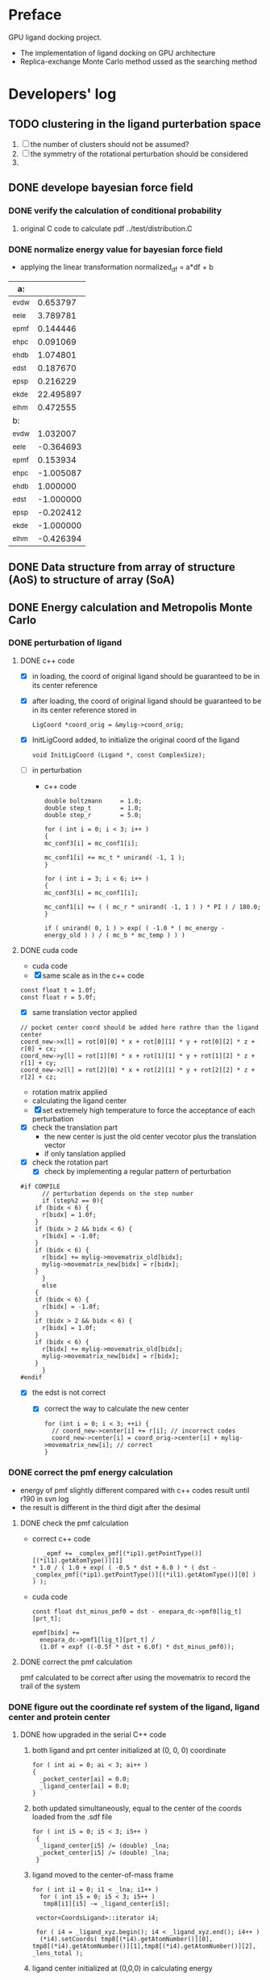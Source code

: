 * Preface
  GPU ligand docking project.
  - The implementation of ligand docking on GPU architecture
  - Replica-exchange Monte Carlo method ussed as the searching method


* Developers' log
  
** TODO clustering in the ligand purterbation space
   1. [ ] the number of clusters should not be assumed?
   2. [ ] the symmetry of the rotational perturbation should be considered
   3. 

** DONE develope bayesian force field

*** DONE verify the calculation of conditional probability
    1. original C code to calculate pdf
       ../test/distribution.C

*** DONE normalize energy value for bayesian force field
    - applying the linear transformation normalized_df = a*df + b
    | a:    |           |
    |-------+-----------|
    | _evdw |  0.653797 |
    | _eele |  3.789781 |
    | _epmf |  0.144446 |
    | _ehpc |  0.091069 |
    | _ehdb |  1.074801 |
    | _edst |  0.187670 |
    | _epsp |  0.216229 |
    | _ekde | 22.495897 |
    | _elhm |  0.472555 |
    |-------+-----------|
    | b:    |           |
    |-------+-----------|
    | _evdw |  1.032007 |
    | _eele | -0.364693 |
    | _epmf |  0.153934 |
    | _ehpc | -1.005087 |
    | _ehdb |  1.000000 |
    | _edst | -1.000000 |
    | _epsp | -0.202412 |
    | _ekde | -1.000000 |
    | _elhm | -0.426394 |

** DONE Data structure from array of structure (AoS) to structure of array (SoA)

** DONE Energy calculation and Metropolis Monte Carlo
*** DONE perturbation of ligand
**** DONE c++ code
    - [X] in loading, the coord of original ligand should be guaranteed to be in its center reference
    - [X] after loading, the coord of original ligand should be guaranteed to be in its center reference
      stored in
      #+BEGIN_SRC 
      LigCoord *coord_orig = &mylig->coord_orig;
      #+END_SRC
    - [X] InitLigCoord added, to initialize the original coord of the ligand
      #+BEGIN_SRC 
      void InitLigCoord (Ligand *, const ComplexSize);
      #+END_SRC
    - [-] in perturbation
      - c++ code
      #+BEGIN_SRC 
      double boltzmann     = 1.0;
      double step_t        = 1.0;
      double step_r        = 5.0;
      #+END_SRC
      #+BEGIN_SRC 
      for ( int i = 0; i < 3; i++ )
      {
      mc_conf3[i] = mc_conf1[i];

      mc_conf1[i] += mc_t * unirand( -1, 1 );
      }

      for ( int i = 3; i < 6; i++ )
      {
      mc_conf3[i] = mc_conf1[i];

      mc_conf1[i] += ( ( mc_r * unirand( -1, 1 ) ) * PI ) / 180.0;
      }
      #+END_SRC
      #+BEGIN_SRC 
      if ( unirand( 0, 1 ) > exp( ( -1.0 * ( mc_energy - energy_old ) ) / ( mc_b * mc_temp ) ) )
      #+END_SRC
**** DONE cuda code
      - cuda code
      - [X] same scale as in the c++ code
	#+BEGIN_SRC 
	const float t = 1.0f;
	const float r = 5.0f;
	#+END_SRC
      - [X] same translation vector applied
	#+BEGIN_SRC c++
	// pocket center coord should be added here rathre than the ligand center
	coord_new->x[l] = rot[0][0] * x + rot[0][1] * y + rot[0][2] * z + r[0] + cx;
	coord_new->y[l] = rot[1][0] * x + rot[1][1] * y + rot[1][2] * z + r[1] + cy;
	coord_new->z[l] = rot[2][0] * x + rot[2][1] * y + rot[2][2] * z + r[2] + cz;
	#+END_SRC

      - rotation matrix applied
      - calculating the ligand center
      - [X] set extremely high temperature to force the acceptance of each perturbation
	- [X] check the translation part
	  - the new center is just the old center vecotor plus the translation vector
	  - if only tanslation applied
	- [X] check the rotation part
      - [X] check by implementing a regular pattern of perturbation
	#+BEGIN_SRC 
#if COMPILE
      // perturbation depends on the step number
      if (step%2 == 0){
	if (bidx < 6) {
	  r[bidx] = 1.0f;
	}
	if (bidx > 2 && bidx < 6) {    
	  r[bidx] = -1.0f;
	}
	if (bidx < 6) {
	  r[bidx] += mylig->movematrix_old[bidx];
	  mylig->movematrix_new[bidx] = r[bidx];
	}
      }
      else
	{
	if (bidx < 6) {
	  r[bidx] = -1.0f;
	}
	if (bidx > 2 && bidx < 6) {    
	  r[bidx] = 1.0f;
	}
	if (bidx < 6) {
	  r[bidx] += mylig->movematrix_old[bidx];
	  mylig->movematrix_new[bidx] = r[bidx];
	}
      }
#endif
	#+END_SRC
	- [X] the edst is not correct
	  - [X] correct the way to calculate the new center
	    #+BEGIN_SRC 
  for (int i = 0; i < 3; ++i) { 
    // coord_new->center[i] += r[i]; // incorrect codes
    coord_new->center[i] = coord_orig->center[i] + mylig->movematrix_new[i]; // correct 
  }
	    #+END_SRC
	  
*** DONE correct the pmf energy calculation
    - energy of pmf slightly different compared with c++ codes result until r190 in svn log
    - the result is different in the third digit after the desimal
**** DONE check the pmf calculation
     - correct c++ code
       #+BEGIN_SRC 
    _epmf += _complex_pmf[(*ip1).getPointType()][(*il1).getAtomType()][1]
 * 1.0 / ( 1.0 + exp( ( -0.5 * dst + 6.0 ) * ( dst - _complex_pmf[(*ip1).getPointType()][(*il1).getAtomType()][0] ) ) );
       #+END_SRC
     - cuda code
       #+BEGIN_SRC 
	  const float dst_minus_pmf0 = dst - enepara_dc->pmf0[lig_t][prt_t];

	  epmf[bidx] +=
	    enepara_dc->pmf1[lig_t][prt_t] /
	    (1.0f + expf ((-0.5f * dst + 6.0f) * dst_minus_pmf0));
       #+END_SRC
**** DONE correct the pmf calculation
     pmf calculated to be correct after using the movematrix to record the trail of the system



*** DONE figure out the coordinate ref system of the ligand, ligand center and protein center
**** DONE  how upgraded in the serial C++ code
***** both ligand and prt center initialized at (0, 0, 0) coordinate
#+BEGIN_SRC c++ 
  for ( int ai = 0; ai < 3; ai++ )
  {
    _pocket_center[ai] = 0.0;
    _ligand_center[ai] = 0.0;
  }
#+END_SRC
***** both updated simultaneously, equal to the center of the coords loaded from the .sdf file
#+BEGIN_SRC c++
for ( int i5 = 0; i5 < 3; i5++ )
 {
  _ligand_center[i5] /= (double) _lna;
  _pocket_center[i5] /= (double) _lna;
 }
#+END_SRC
***** ligand moved to the center-of-mass frame
#+BEGIN_SRC c++
for ( int i1 = 0; i1 < _lna; i1++ )
  for ( int i5 = 0; i5 < 3; i5++ )
   tmp8[i1][i5] -= _ligand_center[i5];
 
 vector<CoordsLigand>::iterator i4;
 
 for ( i4 = _ligand_xyz.begin(); i4 < _ligand_xyz.end(); i4++ )
  (*i4).setCoords( tmp8[(*i4).getAtomNumber()][0], tmp8[(*i4).getAtomNumber()][1],tmp8[(*i4).getAtomNumber()][2], _lens_total );
#+END_SRC
***** ligand center initialized at (0,0,0) in calculating energy
#+BEGIN_SRC c++
 for ( int il5 = 0; il5 < 3; il5++ )
  _ligand_center[il5] = 0.0;
#+END_SRC
***** rotation matrix directly applied to the ligand coord with respective to the lab
#+BEGIN_SRC c++
  for ( int il4 = 0; il4 < 3; il4++)
  {
   for ( int il2 = 0; il2 < 3; il2++)
   {
    t_xyz[il2] = 0.0;
    
    for ( int il3 = 0; il3 < 3; il3++)
     t_xyz[il2] += b_xyz[il3] * r_mat[il4][il3][il2];
   }
   
   for ( int il2 = 0; il2 < 3; il2++)
    b_xyz[il2] = t_xyz[il2];
  }
#+END_SRC
      
*** DONE pocket_center accompany the protein structure
    - [X] pocket_center the same for all ligand conformations loaded from the same .sdf file
    - [X] pocket_center is a proporty of each replica and be used in every energy calculation

**** TODO how invloved in the energy calculation and Monte Carlo
    
** DONE move the load weight function to load.h and load.C
** DONE calculation of acceptance ratio added

   
** DONE column
   _evdw, _eele, _epmf, _ehpc, _ehdb, _edst, _epsp, _ekde, _elhm
    
** DONE normalize energy calculation for linear force field
   - weight abtained from using /home/jaydy/work/dat/output/output/FF_opt/0.8.ff
   - applying the linear transformation normalized_df = a*df + b
     #+BEGIN_SRC c++
     inputfiles->norpara_file.path_a = "../dat/linear_a";
     inputfiles->norpara_file.path_b = "../dat/linear_b";
     #+END_SRC
    | a:    |            |
    |-------+------------|
    | _evdw |   0.746595 |
    | _eele |  18.289225 |
    | _epmf |   0.282088 |
    | _ehpc |   0.427256 |
    | _ehdb |   2.147791 |
    | _edst |   0.497450 |
    | _epsp |   0.572314 |
    | _ekde | 233.329020 |
    | _elhm |   0.726683 |
    |-------+------------|
    | b:    |            |
    |-------+------------|
    | _evdw |   1.036550 |
    | _eele |  -0.028357 |
    | _epmf |   0.256679 |
    | _ehpc |  -1.023866 |
    | _ehdb |   1.000000 |
    | _edst |  -1.000000 |
    | _epsp |   0.001993 |
    | _ekde |  -1.000000 |
    | _elhm |  -0.294676 |
   - [X] 18 more float number from normalization parameter in the device constant
     
   - [X] abort to optimize calculat combination due to its low cost


* testing
   
** DONE size
   1. scipts
      /work/jaydy/working/docking/size_count_sub.sh
      /work/jaydy/working/docking/size_count.sh
   2. results
      /work/jaydy/src/GPUdock/gpudocksm-bayes-1.0/dat/size.out
	| type |  max | min |
	|------+------+-----|
	| pnp  | 1828 | 293 |
	| pnr  |  571 |  88 |
	| pens |   11 |  11 |
	| lna  |   62 |   6 |
	| lnb  |   70 |   5 |
	| lens |   51 |   1 |

** TODO test mcc 

*** DONE nan in the pearson coefficient between mcc and probability difference
    if the acceptance ratio is too low, then the dimension of mcc and energy are both one, from which the pearsonR
    program will return nan



** TODO GPU kernel launched too ugly
   #+BEGIN_SRC C++
   #include "gpusingle.cu"
   #+END_SRC


** TODO simplist monte carlo implementation
      
*** TODO best perturbation scale
    should be able to reflect the detaching of even one atom

*** DONE calculate MCC coefficient
*** DONE unknown ligand atom 'Ca'
    
*** DONE testing single temperature Monte Carlo
    - [X] subscript in bounds in accept_d.cu
      solved
    - [X] in perturbing the ligand, MyRand_d() is always positive
      solved
    - initialize the ligand away from the native pose, run single temperature Monte Carlo
      1. track the dst energy
	 dst energy decreases through the process, see
	 gpudocksm-rem-1.2/src/edst_single_temp_MC_away_center.pdf
      2. track the vdw energy
	 vdw energy fluctuats, see
	 gpudocksm-rem-1.2/src/evdw_single_temp_MC_away_center.pdf
    - initialize the ligand at the native pose
      1. track the dst energy
	 dst energy fluctuats at a low level, indicating the ligand moveing aournd the native pose, see
	 gpudocksm-rem-1.2/src/edst_single_temp_MC_at_center.pdf
*** DONE temperature on the AR of MC
    - script
      AR_MC_single_temp.sh
    - result
      with BOLTZMANN_CONST = 1.0f
    | temperature |    AR_MC |
    |-------------+----------|
    |    0.000001 | 0.003440 |
    |    0.000002 | 0.003466 |
    |    0.000004 | 0.003417 |
    |    0.000008 | 0.003331 |
    |    0.000016 | 0.003475 |
    |    0.000032 | 0.003498 |
    |    0.000064 | 0.003573 |
    |    0.000096 | 0.003948 |
    |    0.000128 | 0.004107 |
    |    0.000144 | 0.004148 |
    |    0.000216 | 0.004679 |
    |    0.000256 | 0.005476 |
    |    0.000324 | 0.006476 |
    |    0.000486 | 0.010730 |
    |    0.000512 | 0.010275 |
    |    0.000729 | 0.020125 |
    |    0.001024 | 0.027060 |
    |    0.001093 | 0.033435 |
    |    0.001639 | 0.058051 |
    |    0.002048 | 0.073684 |
    |    0.002458 | 0.089566 |
    |    0.003687 | 0.147971 |
    |    0.004096 | 0.157058 |
    |    0.005530 | 0.212904 |
    |    0.008192 | 0.282580 |
    |    0.008295 | 0.288165 |
    |    0.012442 | 0.385477 |
    |    0.016384 | 0.440276 |
    |    0.018663 | 0.473842 |
    |    0.027994 | 0.556481 |
    |    0.032768 | 0.581020 |
    |    0.041991 | 0.625931 |
    |    0.062986 | 0.704965 |
    |    0.065536 | 0.706120 |
    |    0.094479 | 0.790121 |
    |    0.131072 | 0.866801 |
    |    0.141718 | 0.878129 |
    |    0.212577 | 0.942685 |
    |    0.262144 | 0.960365 |
    |    0.318865 | 0.971370 |
    |    0.478297 | 0.984198 |
    |    0.524288 | 0.985535 |
    |    0.717445 | 0.990041 |
    |    1.048576 | 0.993395 |
    |    1.076167 | 0.993428 |
    
*** to diagnose one replica
    #+BEGIN_SRC C++ 
     const int myreplica = 0; // the # of replica chosen to print
    #+END_SRC


** TODO Replica-exchange Monte Carlo mode
   use lig and prt with only one conformation

*** TODO Replica-exchange acceptance ratio large than 1 if total steps set to be less than steps_per_bump
*** TODO is the potential energy surface rugged?

**** TODO if not rugged, will the parallel tempering help reaching the global minimum more quickly?
     1. trun on the raplica exchange
     2. run
	/home/jaydy/work/dat/rem_output/output_20140112_122718/dock.sh

*** TODO What would be a good AR of exchange ?

**** TODO What determines the AR of exchange ?
     All experiments should be done based on
     1. two replicas
     2. same translation and rotation perturbation scale
     3. mode1, replica 0 exchange between replica 1

***** TODO temperature interval?
****** TODO temperature range
******* TODO lowest temperature
	must be small enough to constrain the dynamics of the particle to the immediate vicinity of the nearest local minimum of the potential energy surface(PES)
******* TODO highest temperature
	cover essential of the PES
       	
****** TODO energy distribution vs temperature
       1. temperature range
	  [0.000032, 0.14]
       2. script
	  /home/jaydy/work/dat/rem_output/output_20140112_122718/dock.sh
       3. result
	  /home/jaydy/work/dat/rem_output/output_20140112_122718/report
***** DONE geometric distribution of temperature on probability of exchg_AR
      1. turn on the exchange
      2. set total temperature number to be 2
      3. in case the temperature is multipled by X each time
	 [lowest_temp, highest_temp]
	 lowest_temp * X^(num_temp-1) = highest_temp
      4. script 
	 /home/jaydy/Workspace/script/Bashscripts/exchg_ar_vs_temp.sh
      5. result
	 1a07C1
      | rep1_temp | rep2_temp | exchg_AR |
      |-----------+-----------+----------|
      |  .0004000 |  .0004800 | 0.310700 |
      |  .0004800 |  .0005760 | 0.329890 |
      |  .0005760 |  .0006912 | 0.325570 |
      |  .0006912 |  .0008294 | 0.329599 |
      |  .0008294 |  .0009952 | 0.331955 |
      |  .0009952 |  .0011942 | 0.347842 |
      |  .0011942 |  .0014330 | 0.334733 |
      |  .0014330 |  .0017196 | 0.327739 |
      |  .0017196 |  .0020635 | 0.332533 |
      |  .0020635 |  .0024762 | 0.325794 |
      |  .0024762 |  .0029714 | 0.337777 |
      |  .0029714 |  .0035656 | 0.338272 |
      |  .0035656 |  .0042787 | 0.327690 |
      |  .0042787 |  .0051344 | 0.323564 |
      |  .0051344 |  .0061612 | 0.326718 |
      |  .0061612 |  .0073934 | 0.328437 |
      |  .0073934 |  .0088720 | 0.322613 |
      |  .0088720 |  .0106464 | 0.313994 |
      |  .0106464 |  .0127756 | 0.330657 |
      |  .0127756 |  .0153307 | 0.345179 |

***** DONE size of the system?
      currently energy is averaged across all ligand atoms, 
      however, since only short interactions are considered in calculating the energy,
      and one ligand atom generally intearact with 20~ protein residues,
      total energy of the system is size independent.

***** DONE ratio of elementry MC trials and exchange trials
      - scripts
	stp_per_exchg.sh
      - result
        | stp_per_exchg | exchg_AR |
        |---------------+----------|
        |            10 | 0.045433 |
        |            20 | 0.046167 |
        |            30 | 0.051458 |
        |            40 | 0.043978 |
        |            50 | 0.050000 |
        |            60 | 0.045433 |
        |            70 | 0.052937 |
        |            80 | 0.049156 |
        |            90 | 0.062262 |
        |           100 | 0.052278 |
        |           110 | 0.050520 |
        |           120 | 0.052633 |
        |           130 | 0.051772 |
        |           140 | 0.051129 |
        |           150 | 0.051167 |
        |           160 | 0.046756 |
        |           170 | 0.052841 |
        |           180 | 0.047497 |
        |           190 | 0.053810 |
        |           200 | 0.050778 |
      - conclusion
	exchg_AR is rather stable with the number of steps per exchange


**** DONE set the geometric progression temperatures
     This temperatures settings ensures that the acceptance probability could be made uniform across all of the different replicas
     if each replica spends the same amount of simulation time at each temperature.
     #+BEGIN_SRC C++
    float beta_high = 1.0f / floor_temp;
    float beta_low = 1.0f / ceiling_temp;
    const float beta_ratio = exp (log (beta_high / beta_low) / (float) (num_temp - 1));

    float a = beta_low;
    for (int i = 0; i < num_temp; i++) {
      temp[i].order = i;
      temp[i].minus_beta = 0.0f - a;

      a *= beta_ratio;
    }
     #+END_SRC

**** DONE testing the parallel tempering
     - [X] load data from multiple dump files
     - [X] test dst energy
	
       


*** TODO fix the bug if steps_per_exchange set to zero

*** DONE plot the histgram of the energy
*** DONE to use mode0 and mode1 alternatively
    #+BEGIN_SRC C++
      const int mode_t = (s2/mc_para->steps_per_exchange) % 2; // temperature exchange mode
    #+END_SRC
       
*** DONE which mode supposts complete information exchange
    - mode0 and mode1 combined together provides a mechanism that can do a complete information 


** TODO search the lowest energy in the track
   to find the lowest energy and the corresponding configuration in each replica

*** TODO in production version, every step has to be recorded, which generate redunancy
    1. because memory allocated for recording would be left with some unused space 
       if only the accepted configuration information is recorded
    2. about 9.0% performace would be lost due to recording redundancy information
**** TODO record 
    - [ ] total energy
    - [ ] movematrix
    - [ ] ligand conformation and protein conformation
**** TODO estimate hard disk requirement
     - [ ] set total steps and total temperature from cmd

       
** TODO requirement for hard drive
   

** TODO why care about the # mcs ??
   #+BEGIN_SRC 
  complexsize.n_pos = inputfiles->lhm_file.n_pos;	// number of MCS positions
   #+END_SRC

** DONE Customized-bayesian force field
   correct the wald pdf 

    
** DONE read the track record
   1. script
      /home/jaydy/Workspace/script/Pyscripts/readH5.py
      /home/jaydy/Workspace/script/Pyscripts/docking_analy.py

** DONE move the ligand away from native pose
   #+BEGIN_SRC C++
    #if IS_AWAY == 1
	    MoveAway_d (bidx, mylig);
    #endif 
    #if IS_AWAY
	  // force to accept, set mybeta to be zero
	    Accept_d (bidx, mylig, 0.000000f, myreplica);
    #endif
   #+END_SRC


** DONE argument parsing
   #+BEGIN_SRC C++
     void
     ParseArguments (int argc, char **argv, McPara * mcpara, InputFiles * inputfiles);
   #+END_SRC

** DONE introduce the toggle of random walk
   #+BEGIN_SRC 
   mcpara->if_random = 1; // random walk by default
   #+END_SRC
   
** DONE load the weight from file
   - old
   #+BEGIN_SRC 
    mylig->etotal[mylig->track] =
      enepara_dc->w[0] * evdw[0] +
      enepara_dc->w[1] * eele[0] +
      enepara_dc->w[2] * epmf[0] +
      enepara_dc->w[3] * epsp[0] +
      enepara_dc->w[4] * ehdb[0] +
      enepara_dc->w[5] * ehpc[0] +
      enepara_dc->w[6] * ekde[0] +
      enepara_dc->w[7] * elhm[0] +
      enepara_dc->w[8] * edst;
   #+END_SRC
   - new
   #+BEGIN_SRC 
    mylig->etotal[mylig->track] =
      enepara_dc->w[0] * evdw[0] +
      enepara_dc->w[1] * eele[0] +
      enepara_dc->w[2] * epmf[0] +
      enepara_dc->w[3] * ehpc[0] +
      enepara_dc->w[4] * ehdb[0] +
      enepara_dc->w[5] * edst +
      enepara_dc->w[6] * epsp[0] +
      enepara_dc->w[7] * ekde[0] +
      enepara_dc->w[8] * elhm[0];
   #+END_SRC

   #+BEGIN_SRC 
	std::string ifn = path;

	list < string > data;
	list < string >::iterator data_i;

	string line1;				// tmp string for each line
	ifstream data_file(ifn.c_str());	// open the data_file as the buffer

	if (!data_file.is_open()) {
		cout << "cannot open " << ifn << endl;
		exit(EXIT_FAILURE);
	}

	while (getline(data_file, line1))
		data.push_back(line1);	// push each line to the list

	data_file.close();			// close

	int total_weight_item = data.size();
	int weight_iter = 0;

	for (weight_iter = 0, data_i = data.begin(); weight_iter < total_weight_item && data_i != data.end(); weight_iter++, data_i++) {	// interate the list
		string s = (*data_i).substr(0, 30);
		istringstream os(s);
		double tmp = 0.0;
		os >> tmp;				// this tmp is what you need. do whatever you want with it
		enepara->w[weight_iter] = tmp;
	}
   
   #+END_SRC
   
** DONE What does output_20131205_105456/a_XXXX.h5's xxxx stand for ???
   to leave 4 digits
